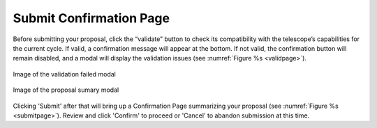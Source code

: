Submit Confirmation Page
~~~~~~~~~~~~~~~~~~~~~~~~

Before submitting your proposal, click the “validate” button to check its compatibility with the telescope’s capabilities for the current cycle. If valid, a confirmation message will appear at the bottom. If not valid, the confirmation button will remain disabled, and a modal will display the validation issues (see :numref:`Figure %s <validpage>`).

.. _validpage:

.. figure:: /images/validationresultmodal.png
   :width: 90%
   :align: center
   :alt: Image of the Validation Results modal 

   Image of the  validation failed modal


.. _submitpage:

.. figure:: /images/submitConfirmation.png
   :width: 90%
   :align: center
   :alt: Image of the Submit Confirmation modal 

   Image of the  proposal sumary modal



Clicking 'Submit' after that will bring up a Confirmation Page summarizing your proposal (see :numref:`Figure %s <submitpage>`). 
Review and click 'Confirm' to proceed or 'Cancel' to abandon submission at this time.


